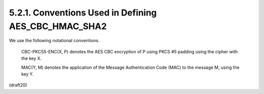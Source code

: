 5.2.1. Conventions Used in Defining AES_CBC_HMAC_SHA2
^^^^^^^^^^^^^^^^^^^^^^^^^^^^^^^^^^^^^^^^^^^^^^^^^^^^^^^^^^^^^^^^^^^^^

We use the following notational conventions.

      CBC-PKCS5-ENC(X, P) denotes the AES CBC encryption of P using PKCS
      #5 padding using the cipher with the key X.

      MAC(Y, M) denotes the application of the Message Authentication
      Code (MAC) to the message M, using the key Y.

(draft20)
